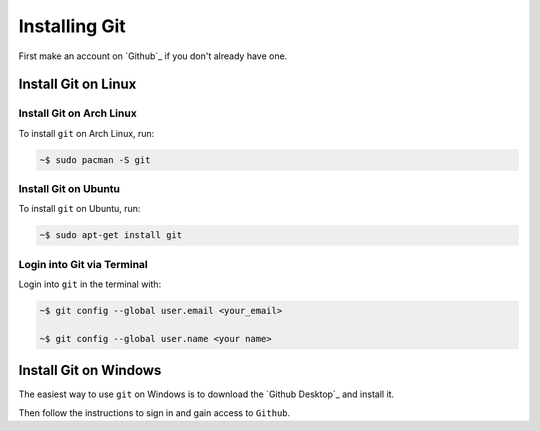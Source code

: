 """"""""""""""
Installing Git
""""""""""""""

First make an account on `Github`_ if you don't already have one.

.. _Github:https://github.com/join


====================
Install Git on Linux
====================

-------------------------
Install Git on Arch Linux
-------------------------

To install ``git`` on Arch Linux, run:

.. code-block:: Bash

	~$ sudo pacman -S git

---------------------
Install Git on Ubuntu
---------------------

To install ``git`` on Ubuntu, run:

.. code-block:: Bash

	~$ sudo apt-get install git

---------------------------
Login into Git via Terminal
---------------------------

Login into ``git`` in the terminal with:

.. code-block:: Bash

	~$ git config --global user.email <your_email>

	~$ git config --global user.name <your name>

======================
Install Git on Windows
======================

The easiest way to use ``git`` on Windows is to download the `Github Desktop`_ and install it.

.. _Github Desktop:https://desktop.github.com

Then follow the instructions to sign in and gain access to ``Github``.
